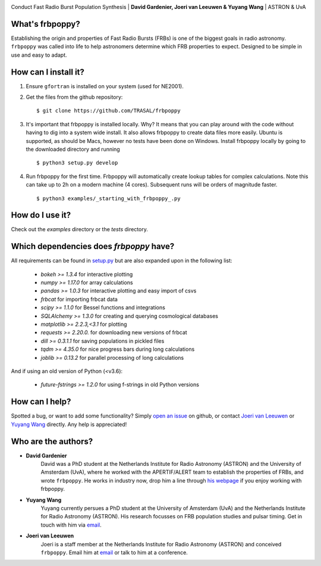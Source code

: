.. image:: docs/logo_text.png
    :scale: 50

Conduct Fast Radio Burst Population Synthesis | **David Gardenier, Joeri van Leeuwen & Yuyang Wang** | ASTRON & UvA

****************
What's frbpoppy?
****************
Establishing the origin and properties of Fast Radio Bursts (FRBs) is one of the biggest goals in radio astronomy. ``frbpoppy`` was called into life to help astronomers determine which FRB properties to expect. Designed to be simple in use and easy to adapt.

*********************
How can I install it?
*********************
1. Ensure ``gfortran`` is installed on your system (used for NE2001).
2. Get the files from the github repository:
   ::

    $ git clone https://github.com/TRASAL/frbpoppy

3. It's important that frbpoppy is installed locally. Why? It means that you can play around with the code without having to dig into a system wide install. It also allows frbpoppy to create data files more easily. Ubuntu is supported, as should be Macs, however no tests have been done on Windows. Install frbpoppy locally by going to the downloaded directory and running
   ::

    $ python3 setup.py develop

4.  Run frbpoppy for the first time. Frbpoppy will automatically create lookup tables for complex calculations. Note this can take up to 2h on a modern machine (4 cores). Subsequent runs will be orders of magnitude faster.
    ::

     $ python3 examples/_starting_with_frbpoppy_.py


******************
How do I use it?
******************
Check out the `examples` directory or the `tests` directory.

****************************************
Which dependencies does `frbpoppy` have?
****************************************
All requirements can be found in `setup.py <https://github.com/TRASAL/frbpoppy/blob/master/setup.py>`_ but are also expanded upon in the following list:

 - `bokeh >= 1.3.4` for interactive plotting
 - `numpy >= 1.17.0` for array calculations
 - `pandas >= 1.0.3` for interactive plotting and easy import of csvs
 - `frbcat` for importing frbcat data
 - `scipy >= 1.1.0` for Bessel functions and integrations
 - `SQLAlchemy >= 1.3.0` for creating and querying  cosmological databases
 - `matplotlib >= 2.2.3,<3.1` for plotting
 - `requests >= 2.20.0.` for downloading new versions of frbcat
 - `dill >= 0.3.1.1` for saving populations in pickled files
 - `tqdm >= 4.35.0` for nice progress bars during long calculations
 - `joblib >= 0.13.2` for parallel processing of long calculations

And if using an old version of Python (<v3.6):

 - `future-fstrings >= 1.2.0` for using f-strings in old Python versions

***************
How can I help?
***************
Spotted a bug, or want to add some functionality? Simply `open an issue <https://github.com/TRASAL/frbpoppy/issues/new>`_ on github, or contact `Joeri van Leeuwen <leeuwen@astron.nl>`_ or `Yuyang Wang <y.wang3@uva.nl>`_ directly. Any help is appreciated!

********************
Who are the authors?
********************
* **David Gardenier**
   David was a PhD student at the Netherlands Institute for Radio Astronomy (ASTRON) and the University of Amsterdam (UvA), where he worked with the APERTIF/ALERT team to establish the properties of FRBs, and wrote  ``frbpoppy``.  He works in industry now, drop him a line through `his webpage <https://davidgardenier.github.io/>`_ if you enjoy working with frbpoppy.

* **Yuyang Wang**
   Yuyang currently persues a PhD student at the University of Amsterdam (UvA) and the Netherlands Institute for Radio Astronomy (ASTRON). His research focusses on FRB population studies and pulsar timing. Get in touch with him via `email <y.wang3@uva.nl>`_.

* **Joeri van Leeuwen**
   Joeri is a staff member at the Netherlands Institute for Radio Astronomy (ASTRON) and conceived  ``frbpoppy``. Email him at `email <leeuwen@astron.nl>`_ or talk to him at a conference. 

   
